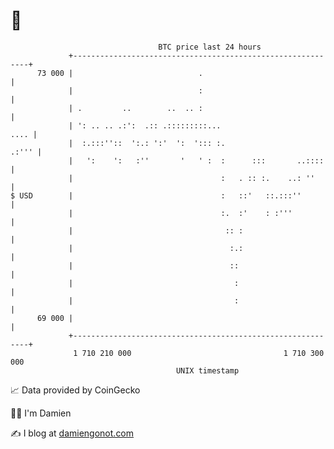 * 👋

#+begin_example
                                    BTC price last 24 hours                    
                +------------------------------------------------------------+ 
         73 000 |                            .                               | 
                |                            :                               | 
                | .         ..        ..  .. :                               | 
                | ': .. .. .:':  .:: .:::::::::...                      .... | 
                |  :.:::''::  ':.: ':'  ':  '::: :.                    .:''' | 
                |   ':    ':   :''       '   ' :  :      :::       ..::::    | 
                |                                 :   . :: :.    ..: ''      | 
   $ USD        |                                 :   ::'   ::.:::''         | 
                |                                 :.  :'    : :'''           | 
                |                                  :: :                      | 
                |                                   :.:                      | 
                |                                   ::                       | 
                |                                    :                       | 
                |                                    :                       | 
         69 000 |                                                            | 
                +------------------------------------------------------------+ 
                 1 710 210 000                                  1 710 300 000  
                                        UNIX timestamp                         
#+end_example
📈 Data provided by CoinGecko

🧑‍💻 I'm Damien

✍️ I blog at [[https://www.damiengonot.com][damiengonot.com]]
